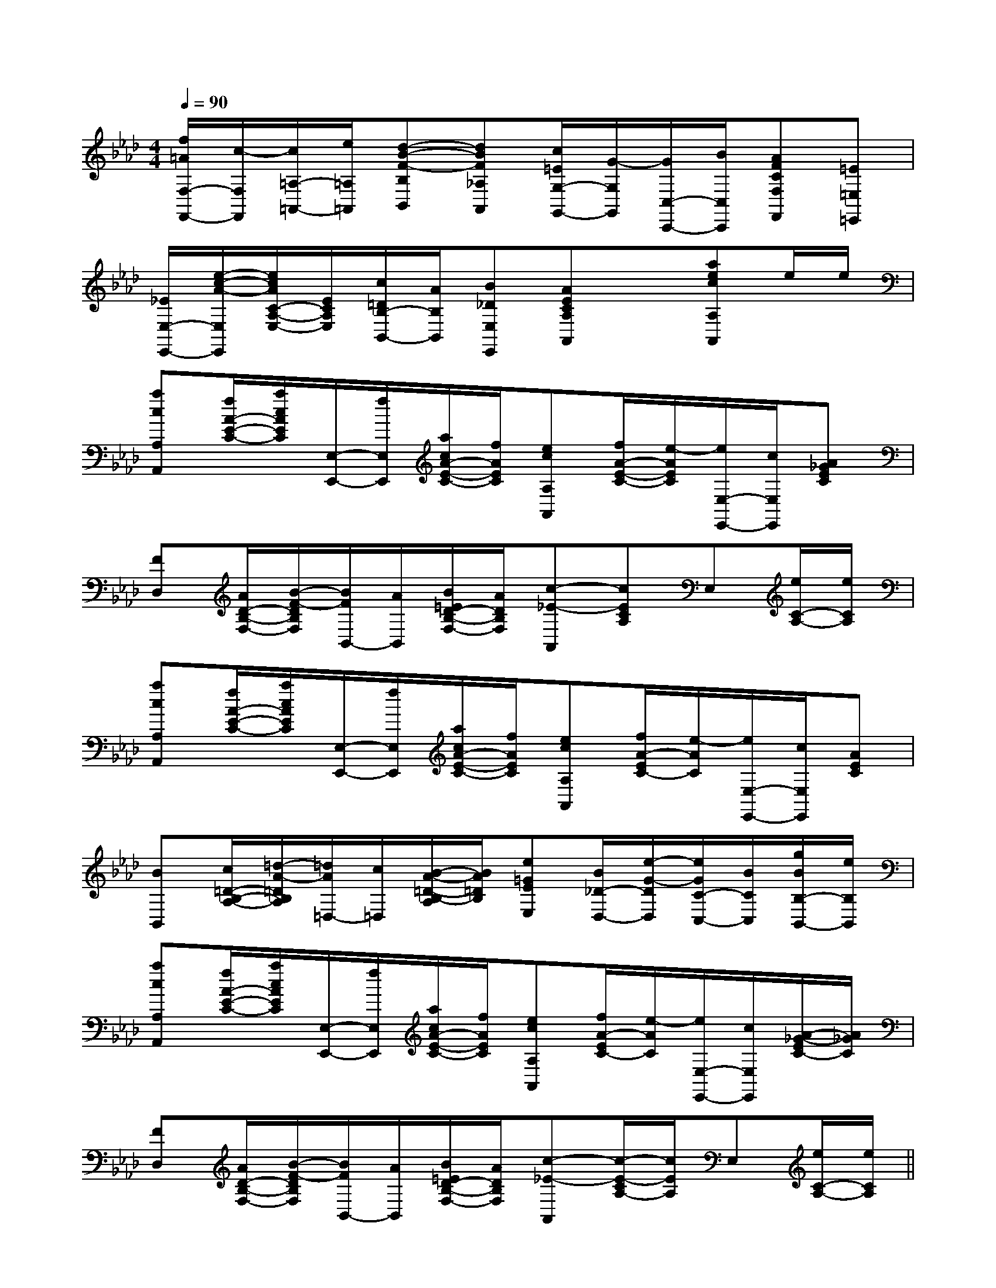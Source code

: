 X:1
T:
M:4/4
L:1/8
Q:1/4=90
K:Ab
%4flats
%%MIDI program 0
V:1
%%MIDI program 0
[f/2=A/2F,/2-F,,/2-][c/2-F,/2F,,/2][c/2=A,/2-=A,,/2-][e/2=A,/2=A,,/2][d-B-F-B,B,,][dBF_A,A,,][c/2=E/2G,/2-G,,/2-][G/2-G,/2G,,/2][G/2C,/2-C,,/2-][B/2C,/2C,,/2][AFCF,F,,][=E=E,=E,,]|
[_E/2E,/2-E,,/2-][e/2-c/2-A/2-E,/2E,,/2][e/2c/2A/2C/2-A,/2-E,/2-][E/2C/2A,/2E,/2][c/2=D/2B,/2-B,,/2-][A/2B,/2B,,/2][B_DE,E,,][AECA,A,,]x[aecA,A,,]e/2e/2|
[acA,A,,][f/2A/2-E/2-C/2-][a/2c/2A/2E/2C/2][E,/2-E,,/2-][f/2E,/2E,,/2][a/2c/2A/2-E/2-C/2-][f/2A/2E/2C/2][ecA,A,,][f/2A/2-E/2-C/2-][e/2-A/2E/2C/2][e/2E,/2-E,,/2-][c/2E,/2E,,/2][A_GEC]|
[FD,][A/2D/2-B,/2-F,/2-][B/2-F/2-D/2B,/2F,/2][B/2F/2B,,/2-][A/2B,,/2][B/2=E/2D/2-B,/2-F,/2-][A/2D/2B,/2F,/2][c-_E-A,,][cECA,]E,[e/2C/2-A,/2-][e/2C/2A,/2]|
[acA,A,,][f/2A/2-E/2-C/2-][a/2c/2A/2E/2C/2][E,/2-E,,/2-][f/2E,/2E,,/2][a/2c/2A/2-E/2-C/2-][f/2A/2E/2C/2][ecA,A,,][f/2A/2-E/2C/2-][e/2-A/2C/2][e/2E,/2-E,,/2-][c/2E,/2E,,/2][AEC]|
[BB,,][c/2=D/2-B,/2-A,/2-][=d/2-A/2-=D/2B,/2A,/2][=d/2A/2=D,/2-][c/2=D,/2][B/2-A/2-=D/2-B,/2-A,/2][B/2A/2=D/2B,/2][e=GEE,][B/2_D/2-D,/2-][e/2-G/2-D/2D,/2][e/2G/2C/2-C,/2-][B/2C/2C,/2][g/2B/2B,/2-B,,/2-][e/2B,/2B,,/2]|
[acA,A,,][f/2A/2-E/2-C/2-][a/2c/2A/2E/2C/2][E,/2-E,,/2-][f/2E,/2E,,/2][a/2c/2A/2-E/2-C/2-][f/2A/2E/2C/2][ecA,A,,][f/2A/2-E/2C/2-][e/2-A/2C/2][e/2E,/2-E,,/2-][c/2E,/2E,,/2][A/2-_G/2-E/2C/2-][A/2_G/2C/2]|
[FD,][A/2D/2-B,/2-F,/2-][B/2-F/2-D/2B,/2F,/2][B/2F/2B,,/2-][A/2B,,/2][B/2=E/2D/2-B,/2-F,/2-][A/2D/2B,/2F,/2][c-_E-A,,][c/2-E/2-C/2A,/2-][c/2E/2A,/2]E,[e/2C/2-A,/2-][e/2C/2A,/2]||
|
|
|
|
|
|
|
|
|
|
|
|
|
|
[D/2B,/2G,/2][D/2B,/2G,/2][D/2B,/2G,/2][D/2B,/2G,/2][D/2B,/2G,/2][D/2B,/2G,/2][D/2B,/2G,/2][D/2B,/2G,/2][D/2B,/2G,/2][D/2B,/2G,/2][D/2B,/2G,/2][D/2B,/2G,/2][D/2B,/2G,/2][D/2B,/2G,/2][D/2B,/2G,/2][B,,/2[B,,/2[B,,/2[B,,/2[B,,/2[B,,/2[B,,/2[B,,/2[B,,/2[B,,/2[B,,/2[B,,/2[B,,/2[B,,/2[G/2-D/2-B,/2-G,/2-D,/2-G,,/2][G/2-D/2-B,/2-G,/2-D,/2-G,,/2][G/2-D/2-B,/2-G,/2-D,/2-G,,/2][G/2-D/2-B,/2-G,/2-D,/2-G,,/2][G/2-D/2-B,/2-G,/2-D,/2-G,,/2][G/2-D/2-B,/2-G,/2-D,/2-G,,/2][G/2-D/2-B,/2-G,/2-D,/2-G,,/2][G/2-D/2-B,/2-G,/2-D,/2-G,,/2][G/2-D/2-B,/2-G,/2-D,/2-G,,/2][G/2-D/2-B,/2-G,/2-D,/2-G,,/2][B,,/2[B,,/2[B,,/2[B,,/2[B,,/2[B,,/2[B,,/2[B,,/2[B,,/2[B,,/2[B,,/2[B,,/2[B,,/2[B,,/2[B,,/2[dG][dG][dG][dG][dG][dG][dG][dG][dG][dG][dG][dG][dG][dG][dG]C-A,-E,-A,,-]C-A,-E,-A,,-]C-A,-E,-A,,-]C-A,-E,-A,,-]C-A,-E,-A,,-]C-A,-E,-A,,-]C-A,-E,-A,,-]C-A,-E,-A,,-]C-A,-E,-A,,-]C-A,-E,-A,,-]C-A,-E,-A,,-]C-A,-E,-A,,-]C-A,-E,-A,,-]C-A,-E,-A,,-]C-A,-E,-A,,-][eG-E[eG-E[eG-E[eG-E[eG-E[eG-E[eG-E[eG-E[eG-E[eG-E[eG-E[eG-E[eG-E[eG-E[eG-E[F/2C/2G,/2][F/2C/2G,/2][F/2C/2G,/2][F/2C/2G,/2][F/2C/2G,/2][F/2C/2G,/2][F/2C/2G,/2][F/2C/2G,/2][F/2C/2G,/2][F/2C/2G,/2][F/2C/2G,/2][F/2C/2G,/2][F/2C/2G,/2][F/2C/2G,/2][F/2C/2G,/2][E3/2-C3/2][E3/2-C3/2][E3/2-C3/2][E3/2-C3/2][E3/2-C3/2][E3/2-C3/2][E3/2-C3/2][E3/2-C3/2][E3/2-C3/2][E3/2-C3/2][E3/2-C3/2][E3/2-C3/2][E3/2-C3/2][E3/2-C3/2][E3/2-C3/2][G/2-=E/2-C/2-[G/2-=E/2-C/2-[G/2-=E/2-C/2-[G/2-=E/2-C/2-[G/2-=E/2-C/2-[G/2-=E/2-C/2-[G/2-=E/2-C/2-[G/2-=E/2-C/2-[G/2-=E/2-C/2-[G/2-=E/2-C/2-[G/2-=E/2-C/2-[G/2-=E/2-C/2-[G/2-=E/2-C/2-[G/2-=E/2-C/2-[G/2-=E/2-C/2-[E/2-^C/2[E/2-^C/2[E/2-^C/2[E/2-^C/2[E/2-^C/2[E/2-^C/2[E/2-^C/2[E/2-^C/2[E/2-^C/2[E/2-^C/2[E/2-^C/2[E/2-^C/2[E/2-^C/2[E/2-^C/2[E/2-^C/2A3/2x/2A3/2x/2A3/2x/2A3/2x/2A3/2x/2A3/2x/2A3/2x/2A3/2x/2A3/2x/2A3/2x/2A3/2x/2A3/2x/2A3/2x/2A3/2x/2A3/2x/2[E^G,[E^G,[E^G,[E^G,[E^G,[E^G,[E^G,[E^G,[E^G,[E^G,[E^G,[E^G,[E^G,[E^G,[E^G,x2x/2x/2x2x/2x/2x2x/2x/2x2x/2x/2x2x/2x/2x2x/2x/2x2x/2x/2x2x/2x/2x2x/2x/2x2x/2x/2x2x/2x/2x2x/2x/2x2x/2x/2x2x/2x/2x2x/2x/2[bgd][bgd][bgd][bgd][bgd][bgd][bgd][bgd][bgd][bgd][bgd][bgd][bgd][bgd][bgd][^D/2A,/2][^D/2A,/2][^D/2A,/2][^D/2A,/2][^D/2A,/2][^D/2A,/2][^D/2A,/2][^D/2A,/2][^D/2A,/2][^D/2A,/2][^D/2A,/2][^D/2A,/2][^D/2A,/2][^D/2A,/2][^D/2A,/2]^FD]^FD]^FD]^FD]^FD]^FD]^FD]^FD]^FD]^FD]^FD]^FD]^FD]^FD][_A/2E/2[_A/2E/2[_A/2E/2[_A/2E/2[_A/2E/2[_A/2E/2[_A/2E/2[_A/2E/2[_A/2E/2[_A/2E/2[_A/2E/2[_A/2E/2[_A/2E/2F/2_D/2F/2_D/2F/2_D/2F/2_D/2F/2_D/2F/2_D/2F/2_D/2F/2_D/2F/2_D/2F/2_D/2F/2_D/2F/2_D/2F/2_D/2F/2_D/2